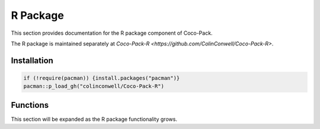 .. _r_api:

=========
R Package
=========

This section provides documentation for the R package component of Coco-Pack.

The R package is maintained separately at `Coco-Pack-R <https://github.com/ColinConwell/Coco-Pack-R>`.

Installation
============

.. code-block:: R

    if (!require(pacman)) {install.packages("pacman")}
    pacman::p_load_gh("colinconwell/Coco-Pack-R")

Functions
=========

This section will be expanded as the R package functionality grows.